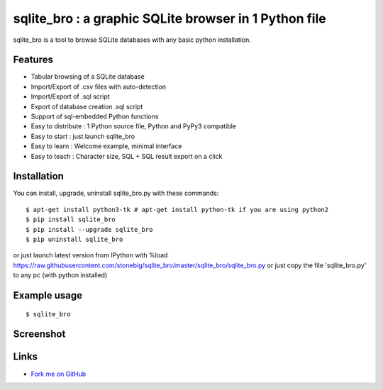 sqlite_bro : a graphic SQLite browser in 1 Python file
======================================================

sqlite_bro is a tool to browse SQLite databases with 
any basic python installation.


Features
--------

* Tabular browsing of a SQLite database 

* Import/Export of .csv files with auto-detection

* Import/Export of .sql script

* Export of database creation .sql script

* Support of sql-embedded Python functions

* Easy to distribute : 1 Python source file, Python and PyPy3 compatible

* Easy to start : just launch sqlite_bro

* Easy to learn : Welcome example, minimal interface

* Easy to teach : Character size, SQL + SQL result export on a click

Installation
------------

You can install, upgrade, uninstall sqlite_bro.py with these commands::

  $ apt-get install python3-tk # apt-get install python-tk if you are using python2
  $ pip install sqlite_bro
  $ pip install --upgrade sqlite_bro
  $ pip uninstall sqlite_bro

or just launch latest version from IPython with %load https://raw.githubusercontent.com/stonebig/sqlite_bro/master/sqlite_bro/sqlite_bro.py
or just copy the file 'sqlite_bro.py' to any pc (with python installed)

Example usage 
-------------

::

  $ sqlite_bro
 
Screenshot
----------

.. image:: https://raw.githubusercontent.com/stonebig/sqlite_bro/master/docs/sqlite_bro.GIF

Links
-----

* `Fork me on GitHub <http://github.com/stonebig/sqlite_bro>`_
